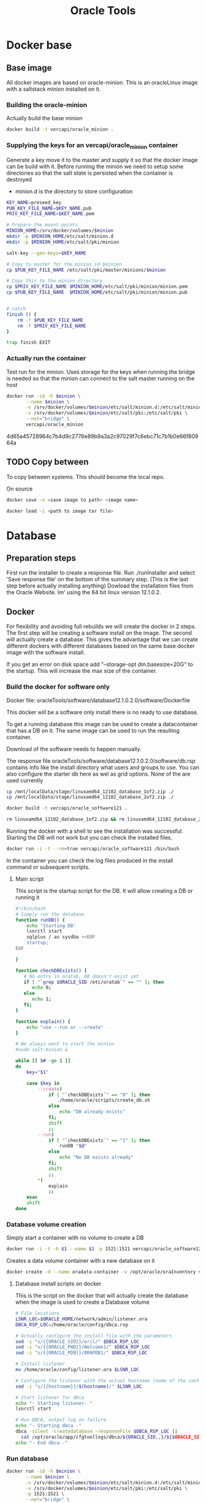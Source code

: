 #+TITLE: Oracle Tools

* Docker base  

** Base image

  All docker images are based on oracle-minion. This is an oracleLinux image with a saltstack minion installed on it.
  

*** Building the oracle-minion

    Actually build the base minion

    #+BEGIN_SRC sh :dir /sudo::/home/vercapi/Documents/projects/oracleTools/oracle-minion/ :results raw
    docker build -t vercapi/oracle_minion .
    #+END_SRC

*** Supplying the keys for an vercapi/oracle_minion container

    Generate a key move it to the master and supply it so that the docker image can be build with it.
    Before running the minion we need to setup some directories so that the salt state is persisted when the container is destroyed
    * minion.d is the directory to store configuration

    #+NAME: prep_minion
    #+HEADER: :var minion="minion.oracletools"
    #+BEGIN_SRC sh :dir /sudo::/home/vercapi/Documents/projects/oracleTools/oracle-minion/ :results raw
      KEY_NAME=preseed_key
      PUB_KEY_FILE_NAME=$KEY_NAME.pub
      PRIV_KEY_FILE_NAME=$KEY_NAME.pem

      # Prepare the mount points
      MINION_HOME=/srv/docker/volumes/$minion
      mkdir -p $MINION_HOME/etc/salt/minion.d
      mkdir -p $MINION_HOME/etc/salt/pki/minion

      salt-key --gen-keys=$KEY_NAME

      # Copy to master for the minion id $minion
      cp $PUB_KEY_FILE_NAME /etc/salt/pki/master/minions/$minion

      # Copy this to the minion directory
      cp $PRIV_KEY_FILE_NAME $MINION_HOME/etc/salt/pki/minion/minion.pem
      cp $PUB_KEY_FILE_NAME  $MINION_HOME/etc/salt/pki/minion/minion.pub


      # catch
      finish () {
          rm -f $PUB_KEY_FILE_NAME
          rm -f $PRIV_KEY_FILE_NAME
      }

      trap finish EXIT
    #+END_SRC

    #+RESULTS: prep_minion


*** Actually run the container
    
    Test run for the minion. Uses storage for the keys when running
    the bridge is needed so that the minion can connect to the salt master running on the host

    #+HEADER: :var minion="minion.oracletools"
    #+BEGIN_SRC sh :dir /sudo::/home/vercapi/Documents/projects/oracleTools/oracle-minion/ :results raw
      docker run -id -h $minion \
             --name $minion \
             -v /srv/docker/volumes/$minion/etc/salt/minion.d:/etc/salt/minion.d \
             -v /srv/docker/volumes/$minion/etc/salt/pki:/etc/salt/pki \
             --net="bridge" \
             vercapi/oracle_minion
    #+END_SRC

    #+RESULTS:
    4d65a45728964c7b4d9c2776e89b9a3a2c97029f7c6ebc71c7b1b0e66f80964a
    

** TODO Copy between

   To copy between systems.
   This should become the local repo.

   On source

   #+BEGIN_SRC sh
   docker save -o <save image to path> <image name>
   #+END_SRC

   #+BEGIN_SRC sh
   docker load -i <path to image tar file>
   #+END_SRC


* Database

** Preparation steps

   First run the installer to create a response file. Run ./runInstaller and select 'Save response file' on the bottom of the summary step. (This is the last step before actually installing anything) 
   Dowload the installation files from the Oracle Website. Im' using the 64 bit linux version 12.1.0.2.


** Docker

   For flexibility and avoiding full rebuilds we will create the docker in 2 steps. The first step will be creating a software 
   install on the image. The second will actually create a database. This gives the advantage that we can create different dockers
   with different databases based on the same base docker image with the software install.

   If you get an error on disk space add "--storage-opt dm.basesize=20G" to the startup. This will increase the max size of the container.

*** Build the docker for software only

    Docker file: oracleTools/software/database12.1.0.2.0/software/Dockerfile
    
    This docker will be a software only install there is no ready to use database. 

    To get a running database this image can be used to create a datacontainer that has a DB on it. The same image can be used to run the
    resulting container.

    Download of the software needs to happen manually.

    The response file oracleTools/software/database12.1.0.2.0/software/db.rsp contains info like the install directory what users and groups to use.
    You can also configure the starter db here as wel as grid options. None of the are used currently

    #+BEGIN_SRC sh :dir /sudo::/home/vercapi/Documents/projects/oracleTools/software/database12.1.0.2.0/software :results raw
      cp /mnt/localData/stage/linuxamd64_12102_database_1of2.zip ./
      cp /mnt/localData/stage/linuxamd64_12102_database_2of2.zip ./

      docker build -t vercapi/oracle_software121 .

      rm linuxamd64_12102_database_1of2.zip && rm linuxamd64_12102_database_2of2.zip
    #+END_SRC

    Running the docker with a shell to see the installation was successful. Starting the DB will not work but you can check the installed files.
    #+BEGIN_SRC sh :dir /sudo::/home/vercapi/Documents/projects/oracleTools/software/database12.1.0.2.0/software :results raw
      docker run -i -t --rm=true vercapi/oracle_software121 /bin/bash
    #+END_SRC

    In the container you can check the log files produced in the install command or subsequent scripts.

**** Main script

     This script is the startup script for the DB. It will allow creating a DB or running it

     #+BEGIN_SRC sh :tangle database12.1.0.2.0/software/run.sh
       #!/bin/bash
       # Simply run the database
       function runDB() {
           echo 'Starting DB'
           lsnrctl start
           sqlplus / as sysdba <<EOF
           startup;
       EOF

       }

       function checkDBExists() {
          # No entry in oratab, DB doesn't exist yet
          if [ "`grep $ORACLE_SID /etc/oratab`" == "" ]; then
             echo 0;
          else
             echo 1;
          fi;
       }

       function explain() {
           echo "use --run or --create"
       }

       # We always want to start the minion
       #sudo salt-minion &

       while [[ $# -ge 1 ]]
       do
           key="$1"

           case $key in
               --create)
                   if [ "`checkDBExists`" == "0" ]; then
                       /home/oracle/scripts/create_db.sh
                   else
                       echo "DB already exists"
                   fi;
                   shift
                   ;;
               --run)
                   if [ "`checkDBExists`" == "1" ]; then
                       runDB "$@"
                   else
                       echo "No DB exists already"
                   fi;
                   shift
                   ;;
               ,*)
                   explain
                   ;;
           esac
           shift
       done
     #+END_SRC


*** Database volume creation

    Simply start a container with no volume to create a DB
    #+BEGIN_SRC sh :tangle database12.1.0.2.0/create_new.sh
    docker run -i -t -h $1 --name $1 -p 1521:1521 vercapi/oracle_software121 --create
    #+END_SRC

    Creates a data volume container with a new database on it
    #+BEGIN_SRC sh :tangle database12.1.0.2.0/software/create_db_volume.sh
      docker create -d --name oradata-container -v /opt/oracle/oraInventory vercapi/oracle_software121 /home/oracle/scripts/create_db.sh
    #+END_SRC

**** Database install scripts on docker

    This is the script on the docker that will actually create the database when the image is used to create a Database volume

    #+HEADERS: :var p_oracle_sid="orcl" :var p_template_file="db_install.dbt"
    #+BEGIN_SRC sh :tangle ./database12.1.0.2.0/software/create_db.sh :dir ./database12.1.0.2.0/dbca
      # File locations
      LSNR_LOC=$ORACLE_HOME/network/admin/listener.ora
      DBCA_RSP_LOC=/home/oracle/config/dbca.rsp

      # Actually configure the install file with the parameters
      sed -i "s/{{ORACLE_SID}}/orcl/" $DBCA_RSP_LOC
      sed -i "s/{{ORACLE_PWD}}/Welcome1/" $DBCA_RSP_LOC
      sed -i "s/{{ORACLE_PDB}}/ORAPDB1/" $DBCA_RSP_LOC

      # Install listener
      mv /home/oracle/config/listener.ora $LSNR_LOC

      # Configure the listener with the actual hostname (name of the container)
      sed -i "s/{{hostname}}/$(hostname)/" $LSNR_LOC

      # Start listener for dbca
      echo "- Starting listener- "
      lsnrctl start

      # Run DBCA, output log on failure
      echo "- Starting dbca -"
      dbca -silent -createdatabase -responseFile $DBCA_RSP_LOC ||
        cat /opt/oracle/app/cfgtoollogs/dbca/${ORACLE_SID,,}/${$ORACLE_SID}.log
      echo "- End dbca -"
    #+END_SRC


*** Run database
   
    #+HEADER: :var minion="orcl.oracletools"
    #+BEGIN_SRC sh :dir /sudo:root@nitro:/home/vercapi/Documents/projects/oracleTools
      docker run -id -h $minion \
             --name $minion \
             -v /srv/docker/volumes/$minion/etc/salt/minion.d:/etc/salt/minion.d \
             -v /srv/docker/volumes/$minion/etc/salt/pki:/etc/salt/pki \
             -p 1521:1521 \
             --net="bridge" \
             vercapi/orcl_121
    #+END_SRC

    Hook into the running container
    #+HEADER: :var minion="orcl.oracletools"
    #+BEGIN_SRC sh :dir /sudo:root@nitro:/home/vercapi/Documents/projects/oracleTools
    docker exec -i -t $minion /bin/bash
    #+END_SRC

    Run docker without the saltstack stuff
    #+BEGIN_SRC sh :dir /sudo:root@nitro:/home/vercapi/Documents/projects/oracleTools
    docker run -id -h orcl.oracletools -p 1521:1521 --name orcl vercapi/orcl_121
    #+END_SRC

**** Run scripts on docker


** New method

   BUILD
   - Build software only install (use existing)
   - dbca install (script) -> Is actualy creating a database
     - Create empty volume (name based with the correct item)
     - Run software only with dbca on startup
       - mount empty volume when running
   
   RUN
   - Run the software only install with the desired volume
